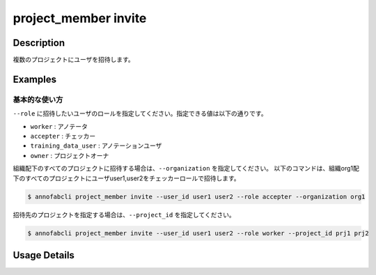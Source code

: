 =================================
project_member invite
=================================

Description
=================================

複数のプロジェクトにユーザを招待します。


Examples
=================================

基本的な使い方
--------------------------

``--role`` に招待したいユーザのロールを指定してください。指定できる値は以下の通りです。

* ``worker`` : アノテータ
* ``accepter`` : チェッカー
* ``training_data_user`` : アノテーションユーザ
* ``owner`` : プロジェクトオーナ


組織配下のすべてのプロジェクトに招待する場合は、``--organization`` を指定してください。
以下のコマンドは、組織org1配下のすべてのプロジェクトにユーザuser1,user2をチェッカーロールで招待します。


.. code-block::

    $ annofabcli project_member invite --user_id user1 user2 --role accepter --organization org1


招待先のプロジェクトを指定する場合は、``--project_id`` を指定してください。

.. code-block::

    $ annofabcli project_member invite --user_id user1 user2 --role worker --project_id prj1 prj2

Usage Details
=================================

.. argparse::
   :ref: annofabcli.project_member.invite_project_members.add_parser
   :prog: annofabcli project_member change
   :nosubcommands:
